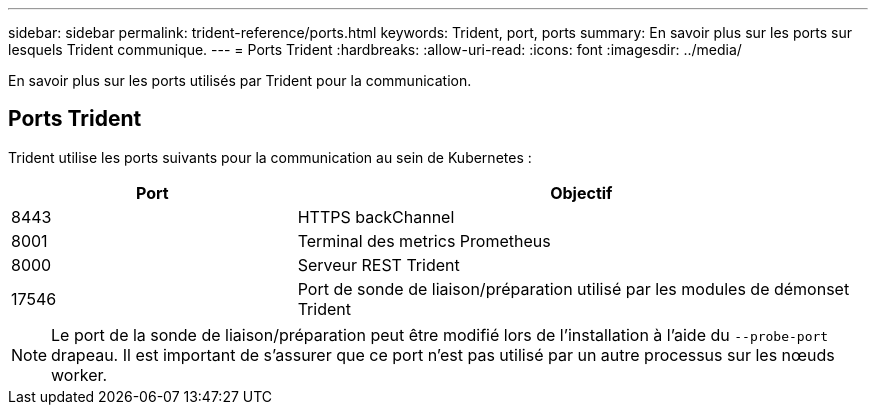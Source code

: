 ---
sidebar: sidebar 
permalink: trident-reference/ports.html 
keywords: Trident, port, ports 
summary: En savoir plus sur les ports sur lesquels Trident communique. 
---
= Ports Trident
:hardbreaks:
:allow-uri-read: 
:icons: font
:imagesdir: ../media/


[role="lead"]
En savoir plus sur les ports utilisés par Trident pour la communication.



== Ports Trident

Trident utilise les ports suivants pour la communication au sein de Kubernetes :

[cols="2,4"]
|===
| Port | Objectif 


| 8443 | HTTPS backChannel 


| 8001 | Terminal des metrics Prometheus 


| 8000 | Serveur REST Trident 


| 17546 | Port de sonde de liaison/préparation utilisé par les modules de démonset Trident 
|===

NOTE: Le port de la sonde de liaison/préparation peut être modifié lors de l'installation à l'aide du `--probe-port` drapeau. Il est important de s'assurer que ce port n'est pas utilisé par un autre processus sur les nœuds worker.

